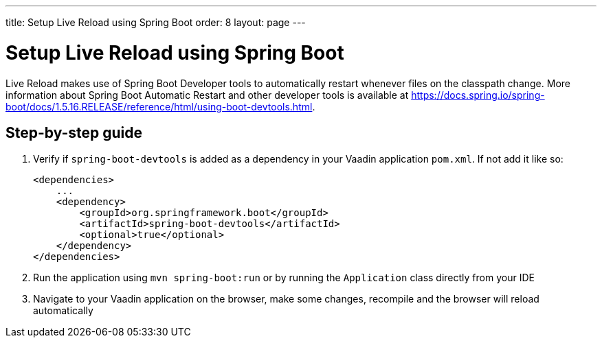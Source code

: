 ---
title: Setup Live Reload using Spring Boot
order: 8
layout: page
---

= Setup Live Reload using Spring Boot

Live Reload makes use of Spring Boot Developer tools to automatically restart whenever files on the classpath change.
More information about Spring Boot Automatic Restart and other developer tools is available at https://docs.spring.io/spring-boot/docs/1.5.16.RELEASE/reference/html/using-boot-devtools.html.

== Step-by-step guide

. Verify if `spring-boot-devtools` is added as a dependency in your Vaadin application `pom.xml`. If not add it like so:
+
----
<dependencies>
    ...
    <dependency>
        <groupId>org.springframework.boot</groupId>
        <artifactId>spring-boot-devtools</artifactId>
        <optional>true</optional>
    </dependency>
</dependencies>
----
. Run the application using `mvn spring-boot:run` or by running the `Application` class directly from your IDE
. Navigate to your Vaadin application on the browser, make some changes, recompile and the browser will reload automatically
